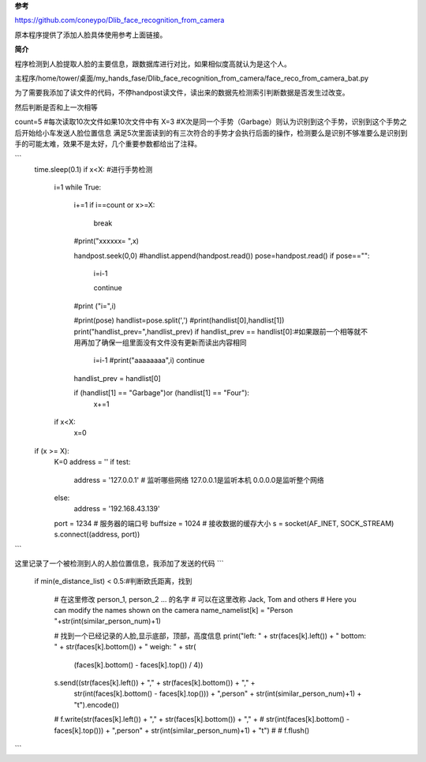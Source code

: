 **参考**

https://github.com/coneypo/Dlib_face_recognition_from_camera

原本程序提供了添加人脸具体使用参考上面链接。


**简介**

程序检测到人脸提取人脸的主要信息，跟数据库进行对比，如果相似度高就认为是这个人。


主程序/home/tower/桌面/my_hands_fase/Dlib_face_recognition_from_camera/face_reco_from_camera_bat.py

为了需要我添加了读文件的代码，不停handpost读文件，读出来的数据先检测索引判断数据是否发生过改变。

然后判断是否和上一次相等

count=5 #每次读取10次文件如果10次文件中有
X=3       #X次是同一个手势（Garbage）则认为识别到这个手势，识别到这个手势之后开始给小车发送人脸位置信息
满足5次里面读到的有三次符合的手势才会执行后面的操作，检测要么是识别不够准要么是识别到手的可能太难，效果不是太好，几个重要参数都给出了注释。


```
    time.sleep(0.1)
    if x<X: #进行手势检测
        i=1
        while True:
            i+=1
            if i==count or x>=X:
                break

            #print("xxxxxx= ",x)

            handpost.seek(0,0)
            #handlist.append(handpost.read())
            pose=handpost.read()
            if pose=="":
                i=i-1

                continue
            #print ("i=",i)

            #print(pose)
            handlist=pose.split(',')
            #print(handlist[0],handlist[1])
            print("handlist_prev=",handlist_prev)
            if handlist_prev == handlist[0]:#如果跟前一个相等就不用再加了确保一组里面没有文件没有更新而读出内容相同
                i=i-1
                #print("aaaaaaaa",i)
                continue

            handlist_prev = handlist[0]

            if (handlist[1] == "Garbage")or (handlist[1] == "Four"):
                x+=1
        if x<X:
            x=0

    if (x >= X):
        K=0
        address = ''
        if test:
            address = '127.0.0.1'  # 监听哪些网络  127.0.0.1是监听本机 0.0.0.0是监听整个网络
        else:
            address = '192.168.43.139'
        port = 1234  # 服务器的端口号
        buffsize = 1024  # 接收数据的缓存大小
        s = socket(AF_INET, SOCK_STREAM)
        s.connect((address, port))

```




这里记录了一个被检测到人的人脸位置信息，我添加了发送的代码
```
 if min(e_distance_list) < 0.5:#判断欧氏距离，找到

                            # 在这里修改 person_1, person_2 ... 的名字
                            # 可以在这里改称 Jack, Tom and others
                            # Here you can modify the names shown on the camera
                            name_namelist[k] = "Person "+str(int(similar_person_num)+1)

                            # 找到一个已经记录的人脸,显示底部，顶部，高度信息
                            print("left: " + str(faces[k].left()) + "    bottom: " + str(faces[k].bottom()) + "  weigh: " + str(
                                (faces[k].bottom() - faces[k].top()) / 4))

                            s.send((str(faces[k].left()) + "," + str(faces[k].bottom()) + "," +
                                    str(int(faces[k].bottom() - faces[k].top())) + ",person" + str(int(similar_person_num)+1) + "\t").encode())
                            # f.write(str(faces[k].left()) + "," + str(faces[k].bottom()) + "," +
                            #         str(int(faces[k].bottom() - faces[k].top())) + ",person" + str(int(similar_person_num)+1) + "\t")
                            #
                            # f.flush()

```
